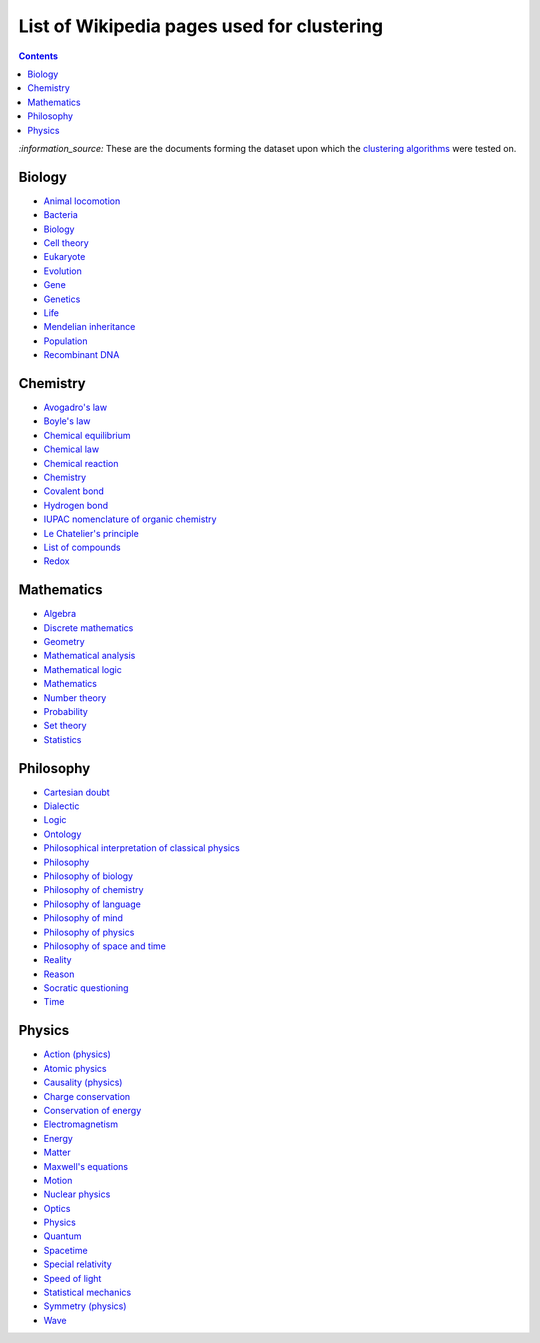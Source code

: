 ===========================================
List of Wikipedia pages used for clustering
===========================================
.. contents:: **Contents**
   :depth: 4
   :local:
   :backlinks: top

`:information_source:` These are the documents forming the dataset upon which the `clustering algorithms 
<./README.rst#2-clustering-wikipedia-pages>`_ were tested on.

Biology
=======
- `Animal locomotion <https://en.wikipedia.org/wiki/Animal_locomotion>`_
- `Bacteria <https://en.wikipedia.org/wiki/Bacteria>`_
- `Biology <https://en.wikipedia.org/wiki/Biology>`_
- `Cell theory <https://en.wikipedia.org/wiki/Cell_theory>`_
- `Eukaryote <https://en.wikipedia.org/wiki/Eukaryote>`_
- `Evolution <https://en.wikipedia.org/wiki/Evolution>`_
- `Gene <https://en.wikipedia.org/wiki/Gene>`_
- `Genetics <https://en.wikipedia.org/wiki/Genetics>`_
- `Life <https://en.wikipedia.org/wiki/Life>`_
- `Mendelian inheritance <https://en.wikipedia.org/wiki/Mendelian_inheritance>`_
- `Population <https://en.wikipedia.org/wiki/Population>`_
- `Recombinant DNA <https://en.wikipedia.org/wiki/Recombinant_DNA>`_
  
Chemistry
=========
- `Avogadro's law <https://en.wikipedia.org/wiki/Avogadro%27s_law>`_
- `Boyle's law <https://en.wikipedia.org/wiki/Boyle%27s_law>`_
- `Chemical equilibrium <https://en.wikipedia.org/wiki/Chemical_equilibrium>`_
- `Chemical law <https://en.wikipedia.org/wiki/Chemical_law>`_
- `Chemical reaction <https://en.wikipedia.org/wiki/Chemical_reaction>`_
- `Chemistry <https://en.wikipedia.org/wiki/Chemistry>`_
- `Covalent bond <https://en.wikipedia.org/wiki/Covalent_bond>`_
- `Hydrogen bond <https://en.wikipedia.org/wiki/Hydrogen_bond>`_
- `IUPAC nomenclature of organic chemistry <https://en.wikipedia.org/wiki/IUPAC_nomenclature_of_organic_chemistry>`_
- `Le Chatelier's principle <https://en.wikipedia.org/wiki/Le_Chatelier%27s_principle>`_
- `List of compounds <https://en.wikipedia.org/wiki/List_of_compounds>`_
- `Redox <https://en.wikipedia.org/wiki/Redox>`_

Mathematics
===========
- `Algebra <https://en.wikipedia.org/wiki/Algebra>`_
- `Discrete mathematics <https://en.wikipedia.org/wiki/Discrete_mathematics>`_
- `Geometry <https://en.wikipedia.org/wiki/Geometry>`_
- `Mathematical analysis <https://en.wikipedia.org/wiki/Mathematical_analysis>`_
- `Mathematical logic <https://en.wikipedia.org/wiki/Mathematical_logic>`_
- `Mathematics <https://en.wikipedia.org/wiki/Mathematics>`_
- `Number theory <https://en.wikipedia.org/wiki/Number_theory>`_
- `Probability <https://en.wikipedia.org/wiki/Probability>`_
- `Set theory <https://en.wikipedia.org/wiki/Set_theory>`_
- `Statistics <https://en.wikipedia.org/wiki/Statistics>`_

Philosophy
==========
- `Cartesian doubt <https://en.wikipedia.org/wiki/Cartesian_doubt>`_
- `Dialectic <https://en.wikipedia.org/wiki/Dialectic>`_
- `Logic <https://en.wikipedia.org/wiki/Logic>`_
- `Ontology <https://en.wikipedia.org/wiki/Ontology>`_
- `Philosophical interpretation of classical physics <https://en.wikipedia.org/wiki/Philosophical_interpretation_of_classical_physics>`_
- `Philosophy <https://en.wikipedia.org/wiki/Philosophy>`_
- `Philosophy of biology <https://en.wikipedia.org/wiki/Philosophy_of_biology>`_
- `Philosophy of chemistry <https://en.wikipedia.org/wiki/Philosophy_of_chemistry>`_
- `Philosophy of language <https://en.wikipedia.org/wiki/Philosophy_of_language>`_
- `Philosophy of mind <https://en.wikipedia.org/wiki/Philosophy_of_mind>`_
- `Philosophy of physics <https://en.wikipedia.org/wiki/Philosophy_of_physics>`_
- `Philosophy of space and time <https://en.wikipedia.org/wiki/Philosophy_of_space_and_time>`_
- `Reality <https://en.wikipedia.org/wiki/Reality>`_
- `Reason <https://en.wikipedia.org/wiki/Reason>`_
- `Socratic questioning <https://en.wikipedia.org/wiki/Socratic_questioning>`_
- `Time <https://en.wikipedia.org/wiki/Time>`_

Physics
=======
- `Action (physics) <https://en.wikipedia.org/wiki/Action_(physics)>`_
- `Atomic physics <https://en.wikipedia.org/wiki/Atomic_physics>`_
- `Causality (physics) <https://en.wikipedia.org/wiki/Causality_(physics)>`_
- `Charge conservation <https://en.wikipedia.org/wiki/Charge_conservation>`_
- `Conservation of energy <https://en.wikipedia.org/wiki/Conservation_of_energy>`_
- `Electromagnetism <https://en.wikipedia.org/wiki/Electromagnetism>`_
- `Energy <https://en.wikipedia.org/wiki/Energy>`_
- `Matter <https://en.wikipedia.org/wiki/Matter>`_
- `Maxwell's equations <https://en.wikipedia.org/wiki/Maxwell%27s_equations>`_
- `Motion <https://en.wikipedia.org/wiki/Motion>`_
- `Nuclear physics <https://en.wikipedia.org/wiki/Nuclear_physics>`_
- `Optics <https://en.wikipedia.org/wiki/Optics>`_
- `Physics <https://en.wikipedia.org/wiki/Physics>`_
- `Quantum <https://en.wikipedia.org/wiki/Quantum>`_
- `Spacetime <https://en.wikipedia.org/wiki/Spacetime>`_
- `Special relativity <https://en.wikipedia.org/wiki/Special_relativity>`_
- `Speed of light <https://en.wikipedia.org/wiki/Speed_of_light>`_
- `Statistical mechanics <https://en.wikipedia.org/wiki/Statistical_mechanics>`_
- `Symmetry (physics) <https://en.wikipedia.org/wiki/Symmetry_(physics)>`_
- `Wave <https://en.wikipedia.org/wiki/Wave>`_
